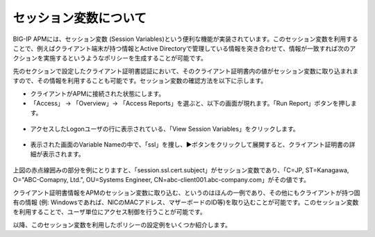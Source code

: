セッション変数について
======================================

BIG-IP APMには、セッション変数 (Session Variables)という便利な機能が実装されています。このセッション変数を利用することで、例えばクライアント端末が持つ情報とActive Directoryで管理している情報を突き合わせて、情報が一致すれば次のアクションを実施するというようなポリシーを生成することが可能です。

先のセクションで設定したクライアント証明書認証において、そのクライアント証明書内の値がセッション変数に取り込まれますので、その情報を利用することも可能です。セッション変数の確認方法を以下に示します。


- クライアントがAPMに接続された状態にします。
- 「Access」 → 「Overview」→ 「Access Reports」を選ぶと、以下の画面が現れます。「Run Report」ボタンを押します。

.. figure:: images/mod6-2-1.png
   :scale: 20%
   :align: center

- アクセスしたLogonユーザの行に表示されている、「View Session Variables」をクリックします。

.. figure:: images/mod6-2-2.png
   :scale: 20%
   :align: center

- 表示された画面のVariable Nameの中で、「ssl」を捜し、▶ボタンをクリックして展開すると、クライアント証明書の詳細が表示されます。

.. figure:: images/mod6-2-3.png
   :scale: 20%
   :align: center

上図の赤点線囲みの部分を例にとりますと、「session.ssl.cert.subject」がセッション変数であり、「C=JP, ST=Kanagawa, O="ABC-Comapny, Ltd.", OU=Systems Engineer, CN=abc-client001.abc-company.com」がその値です。

クライアント証明書情報をAPMのセッション変数に取り込む、というのはほんの一例であり、その他にもクライアントが持つ固有の情報 (例: Windowsであれば、NICのMACアドレス、マザーボードのID等)を取り込むことが可能です。このセッション変数を利用することで、ユーザ単位にアクセス制御を行うことが可能です。

以降、このセッション変数を利用したポリシーの設定例をいくつか紹介します。

